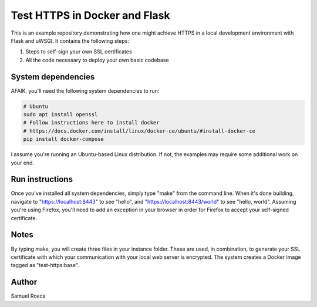 ##############################
Test HTTPS in Docker and Flask
##############################

This is an example repository demonstrating how one might achieve HTTPS in a
local development environment with Flask and uWSGI. It contains the following
steps:

1. Steps to self-sign your own SSL certificates
2. All the code necessary to deploy your own basic codebase

System dependencies
===================

AFAIK, you'll need the following system dependencies to run:

.. code:: sh

   # Ubuntu
   sudo apt install openssl
   # Follow instructions here to install docker
   # https://docs.docker.com/install/linux/docker-ce/ubuntu/#install-docker-ce
   pip install docker-compose

I assume you're running an Ubuntu-based Linux distribution. If not, the
examples may require some additional work on your end.

Run instructions
================

Once you've installed all system dependencies, simply type "make" from the
command line. When it's done building, navigate to "https://localhost:8443" to
see "hello", and "https://localhost:8443/world" to see "hello, world". Assuming
you're using Firefox, you'll need to add an exception in your browser in order
for Firefox to accept your self-signed certificate.

Notes
=====

By typing make, you will create three files in your instance folder. These are
used, in combination, to generate your SSL certificate with which your
communication with your local web server is encrypted. The system creates a
Docker image tagged as "test-https:base".

Author
======

Samuel Roeca
